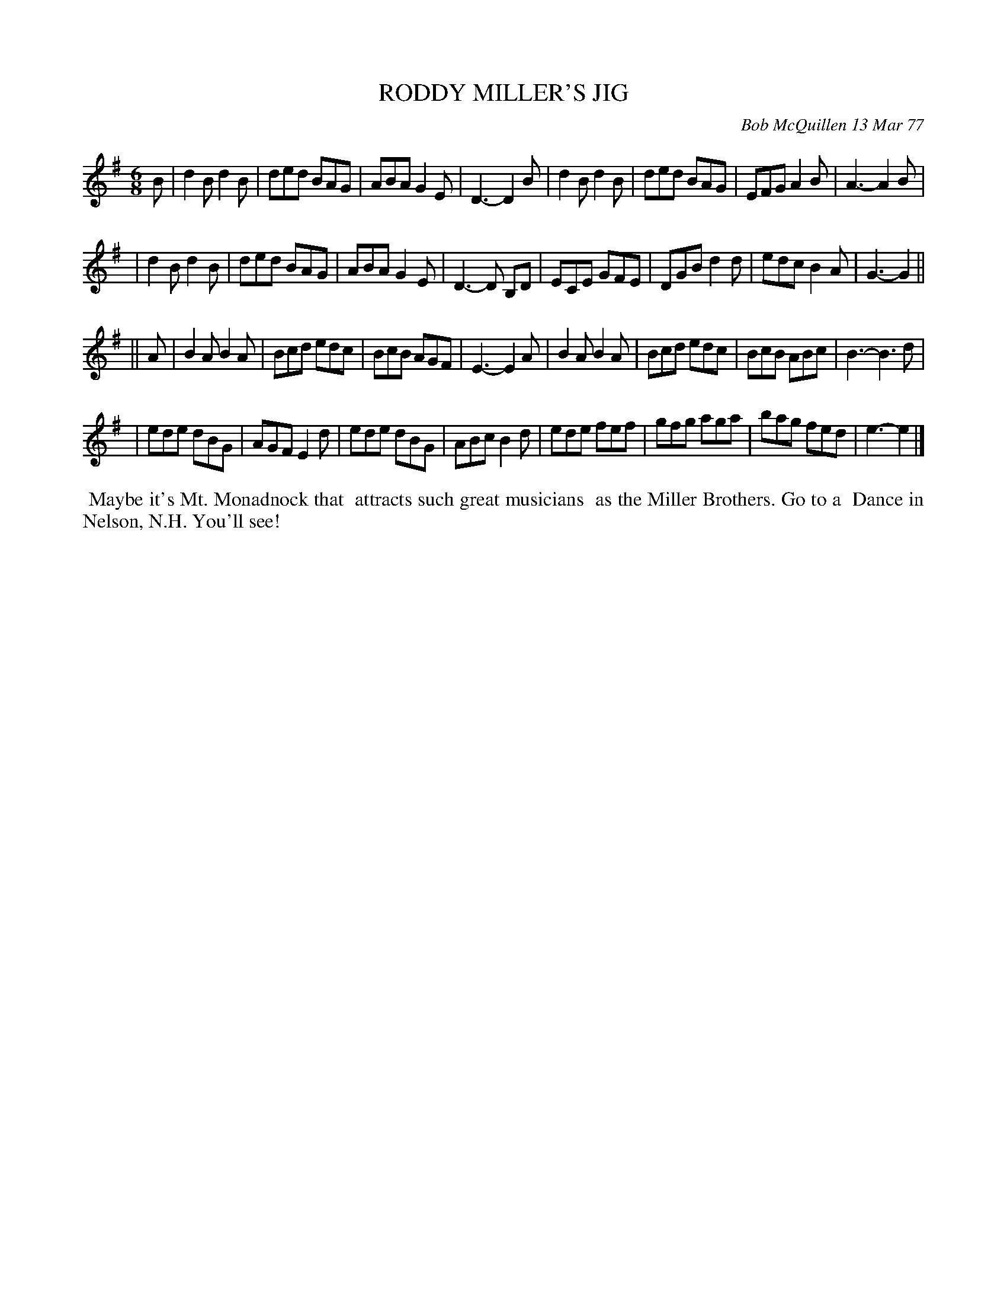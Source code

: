 X: 03077
T: RODDY MILLER'S JIG
C: Bob McQuillen 13 Mar 77
B: Bob's Note Book 03 #77
R: jig
%D:1977
Z: 2020 John Chambers <jc:trillian.mit.edu>
M: 6/8
L: 1/8
K: G	% and Em
B \
| d2B d2B | ded BAG | ABA G2E | D3- D2B   | d2B d2B | ded BAG | EFG A2B | A3- A2B |
| d2B d2B | ded BAG | ABA G2E | D3- D B,D | ECE GFE | DGB d2d | edc B2A | G3- G2 ||
|| A \
| B2A B2A | Bcd edc | BcB AGF | E3- E2A | B2A B2A | Bcd edc | BcB ABc | B3- B3d |
| ede dBG | AGF E2d | ede dBG | ABc B2d | ede fef | gfg aga | bag fed | e3- e2 |]
%%begintext align
%% Maybe it's Mt. Monadnock that
%% attracts such great musicians
%% as the Miller Brothers. Go to a
%% Dance in Nelson, N.H. You'll see!
%%endtext
